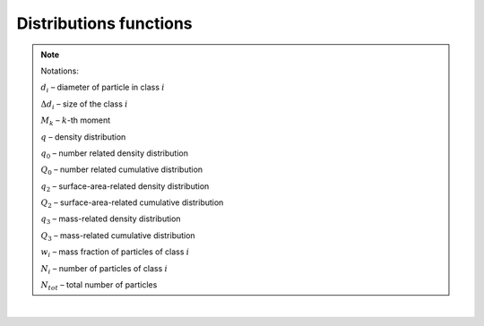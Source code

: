 .. _sec.development.api.distr_functions:

Distributions functions
=======================

.. doxygenfile:: DistributionsFunctions.h
	:project: dyssol_models_api
..    :members:
..    :protected-members:
..    :private-members:
..    :members-only:
..    :outline:
..    :no-link:
..    :allow-dot-graphs:

.. Note:: Notations:

	:math:`d_i` – diameter of particle in class :math:`i`

	:math:`\Delta d_i` – size of the class :math:`i`

	:math:`M_k` – :math:`k`-th moment

	:math:`q` – density distribution

	:math:`q_0` – number related density distribution

	:math:`Q_0` – number related cumulative distribution

	:math:`q_2` – surface-area-related density distribution

	:math:`Q_2` – surface-area-related cumulative distribution

	:math:`q_3` – mass-related density distribution

	:math:`Q_3` – mass-related cumulative distribution

	:math:`w_i` – mass fraction of particles of class :math:`i`

	:math:`N_i` – number of particles of class :math:`i`

	:math:`N_{tot}` – total number of particles

|